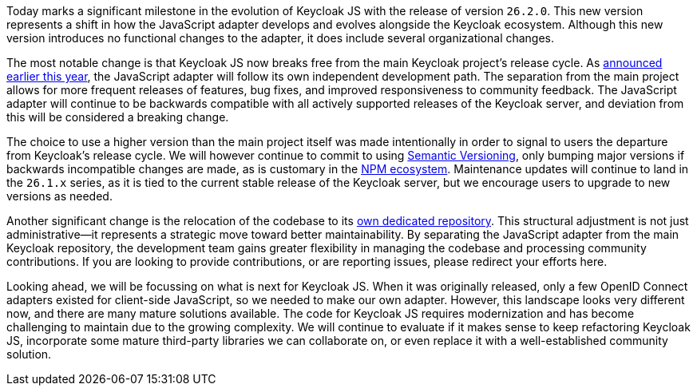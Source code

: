 Today marks a significant milestone in the evolution of Keycloak JS with the release of version `26.2.0`. This new version represents a shift in how the JavaScript adapter develops and evolves alongside the Keycloak ecosystem. Although this new version introduces no functional changes to the adapter, it does include several organizational changes.

The most notable change is that Keycloak JS now breaks free from the main Keycloak project's release cycle. As https://www.keycloak.org/2025/01/keycloak-2610-released#_dedicated_release_cycle_for_the_node_js_adapter_and_javascript_adapter[announced earlier this year], the JavaScript adapter will follow its own independent development path. The separation from the main project allows for more frequent releases of features, bug fixes, and improved responsiveness to community feedback. The JavaScript adapter will continue to be backwards compatible with all actively supported releases of the Keycloak server, and deviation from this will be considered a breaking change.

The choice to use a higher version than the main project itself was made intentionally in order to signal to users the departure from Keycloak's release cycle. We will however continue to commit to using https://semver.org/[Semantic Versioning], only bumping major versions if backwards incompatible changes are made, as is customary in the https://docs.npmjs.com/about-semantic-versioning[NPM ecosystem]. Maintenance updates will continue to land in the `26.1.x` series, as it is tied to the current stable release of the Keycloak server, but we encourage users to upgrade to new versions as needed.

Another significant change is the relocation of the codebase to its https://github.com/keycloak/keycloak-js[own dedicated repository]. This structural adjustment is not just administrative—it represents a strategic move toward better maintainability. By separating the JavaScript adapter from the main Keycloak repository, the development team gains greater flexibility in managing the codebase and processing community contributions. If you are looking to provide contributions, or are reporting issues, please redirect your efforts here.

Looking ahead, we will be focussing on what is next for Keycloak JS. When it was originally released, only a few OpenID Connect adapters existed for client-side JavaScript, so we needed to make our own adapter. However, this landscape looks very different now, and there are many mature solutions available. The code for Keycloak JS requires modernization and has become challenging to maintain due to the growing complexity. We will continue to evaluate if it makes sense to keep refactoring Keycloak JS, incorporate some mature third-party libraries we can collaborate on, or even replace it with a well-established community solution.
